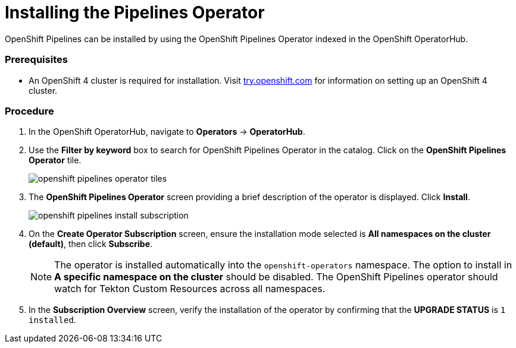 // This module is included in the following assembly:
// assembly_installing-pipelines.adoc


[id="installing-the-pipelines-operator_{context}"]
= Installing the Pipelines Operator

OpenShift Pipelines can be installed by using the OpenShift Pipelines Operator indexed in the OpenShift OperatorHub.

=== Prerequisites

* An OpenShift 4 cluster is required for installation. Visit link:try.openshift.com[try.openshift.com] for information on setting up an OpenShift 4 cluster.

=== Procedure
. In the OpenShift OperatorHub, navigate to *Operators* -> *OperatorHub*.

. Use the *Filter by keyword* box to search for OpenShift Pipelines Operator in the catalog. Click on the *OpenShift Pipelines Operator* tile.
+
image::openshift_pipelines_operator_tiles.png[]

. The *OpenShift Pipelines Operator* screen providing a brief description of the operator is displayed. Click *Install*.
+
image::openshift_pipelines_install_subscription.png[]

. On the *Create Operator Subscription* screen, ensure the installation mode selected is *All namespaces on the cluster (default)*, then click *Subscribe*.
+
NOTE: The operator is installed automatically into the `openshift-operators` namespace. The option to install in *A specific namespace on the cluster* should be disabled.  The OpenShift Pipelines operator should watch for Tekton Custom Resources across all namespaces.

. In the *Subscription Overview* screen, verify the installation of the operator by confirming that the *UPGRADE STATUS* is `1 installed`.
